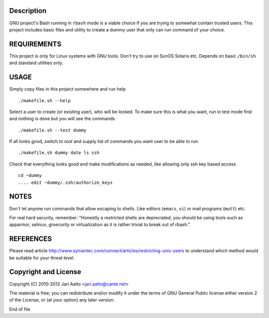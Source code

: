 ..  comment: the source is maintained in ReST format.
    Emacs: http://docutils.sourceforge.net/tools/editors/emacs/rst.el
    Manual: http://docutils.sourceforge.net/docs/user/rst/quickref.html

Description
===========

GNU project's Bash running in ``rbash`` mode is a viable choice if you
are trying to somewhat contain trusted users. This project includes
basic files and utility to create a dummy user that only can run
command of your choice.

REQUIREMENTS
============

This project is only for Linux systems with GNU tools. Don't try to
use on SunOS Solaris etc. Depends on basic ``/bin/sh`` and standard
utilities only.

USAGE
=====

Simply copy files in this project somewhere and run help ::

    ./makefile.sh --help

Select a user to create (or existing user), who will be locked. To
make sure this is what you want, run in test mode first and nothing is
done but you will see the commands ::

   ./makefile.sh --test dummy

If all looks good, switch to *root* and supply list of commands you
want user to be able to run ::

   ./makefile.sh dummy date ls ssh

Check that everything looks good and make modifications as needed,
like allowing only ssh key based access ::

    cd ~dummy
    .... edit ~dummy/.ssh/authorize_keys

NOTES
=====

Don't let anyone run commands that allow escaping to shells. Like
editors (``emacs``, ``vi``) or mail programs (``mutt``) etc.

For real hard security, remember: "Honestly a restricted shells are
depreciated, you should be using tools such as apparmor, selinux,
grsecurity or virtualization as it is rather trivial to break out of
rbash."

REFERENCES
==========

Please read article
http://www.symantec.com/connect/articles/restricting-unix-users to
understand which method would be suitable for your threat level.

Copyright and License
=====================

Copyright (C) 2010-2012 Jari Aalto <jari.aalto@cante.net>

The material is free; you can redistribute and/or modify it under
the terms of GNU General Public license either version 2 of the
License, or (at your option) any later version.

End of file
